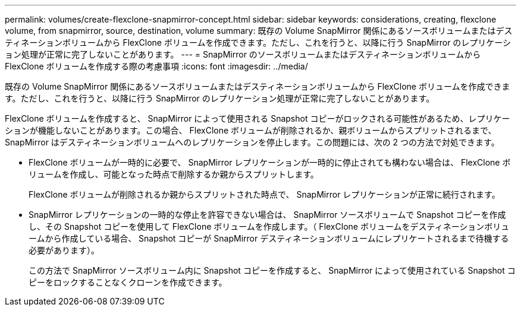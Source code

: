 ---
permalink: volumes/create-flexclone-snapmirror-concept.html 
sidebar: sidebar 
keywords: considerations, creating, flexclone volume, from snapmirror, source, destination, volume 
summary: 既存の Volume SnapMirror 関係にあるソースボリュームまたはデスティネーションボリュームから FlexClone ボリュームを作成できます。ただし、これを行うと、以降に行う SnapMirror のレプリケーション処理が正常に完了しないことがあります。 
---
= SnapMirror のソースボリュームまたはデスティネーションボリュームから FlexClone ボリュームを作成する際の考慮事項
:icons: font
:imagesdir: ../media/


[role="lead"]
既存の Volume SnapMirror 関係にあるソースボリュームまたはデスティネーションボリュームから FlexClone ボリュームを作成できます。ただし、これを行うと、以降に行う SnapMirror のレプリケーション処理が正常に完了しないことがあります。

FlexClone ボリュームを作成すると、 SnapMirror によって使用される Snapshot コピーがロックされる可能性があるため、レプリケーションが機能しないことがあります。この場合、 FlexClone ボリュームが削除されるか、親ボリュームからスプリットされるまで、 SnapMirror はデスティネーションボリュームへのレプリケーションを停止します。この問題には、次の 2 つの方法で対処できます。

* FlexClone ボリュームが一時的に必要で、 SnapMirror レプリケーションが一時的に停止されても構わない場合は、 FlexClone ボリュームを作成し、可能となった時点で削除するか親からスプリットします。
+
FlexClone ボリュームが削除されるか親からスプリットされた時点で、 SnapMirror レプリケーションが正常に続行されます。

* SnapMirror レプリケーションの一時的な停止を許容できない場合は、 SnapMirror ソースボリュームで Snapshot コピーを作成し、その Snapshot コピーを使用して FlexClone ボリュームを作成します。（ FlexClone ボリュームをデスティネーションボリュームから作成している場合、 Snapshot コピーが SnapMirror デスティネーションボリュームにレプリケートされるまで待機する必要があります）。
+
この方法で SnapMirror ソースボリューム内に Snapshot コピーを作成すると、 SnapMirror によって使用されている Snapshot コピーをロックすることなくクローンを作成できます。


